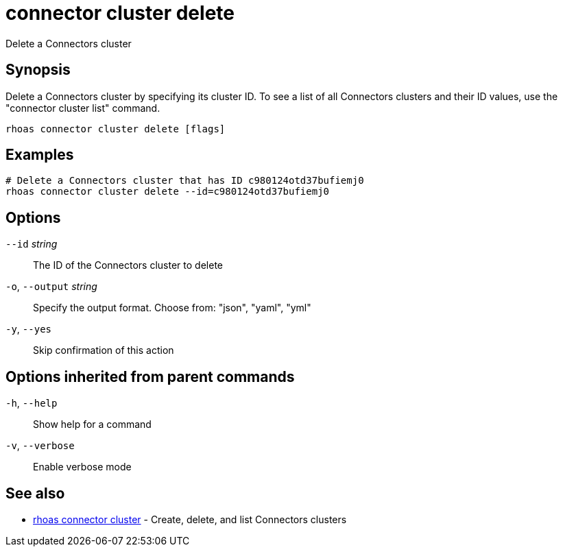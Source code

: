 ifdef::env-github,env-browser[:context: cmd]
[id='ref-connector-cluster-delete_{context}']
= connector cluster delete

[role="_abstract"]
Delete a Connectors cluster

[discrete]
== Synopsis

Delete a Connectors cluster by specifying its cluster ID. To see a list of all Connectors clusters and their ID values, use the "connector cluster list" command.


....
rhoas connector cluster delete [flags]
....

[discrete]
== Examples

....
# Delete a Connectors cluster that has ID c980124otd37bufiemj0
rhoas connector cluster delete --id=c980124otd37bufiemj0

....

[discrete]
== Options

      `--id` _string_::         The ID of the Connectors cluster to delete
  `-o`, `--output` _string_::   Specify the output format. Choose from: "json", "yaml", "yml"
  `-y`, `--yes`::               Skip confirmation of this action 

[discrete]
== Options inherited from parent commands

  `-h`, `--help`::      Show help for a command
  `-v`, `--verbose`::   Enable verbose mode

[discrete]
== See also


 
* link:{path}#ref-rhoas-connector-cluster_{context}[rhoas connector cluster]	 - Create, delete, and list Connectors clusters


